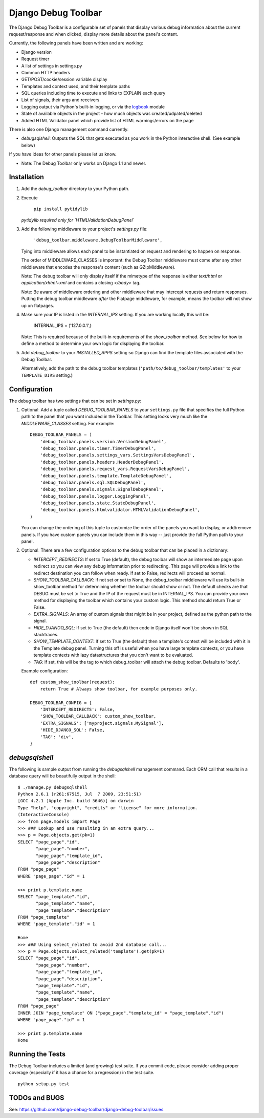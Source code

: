 ====================
Django Debug Toolbar
====================

The Django Debug Toolbar is a configurable set of panels that display various
debug information about the current request/response and when clicked, display
more details about the panel's content.

Currently, the following panels have been written and are working:

- Django version
- Request timer
- A list of settings in settings.py
- Common HTTP headers
- GET/POST/cookie/session variable display
- Templates and context used, and their template paths
- SQL queries including time to execute and links to EXPLAIN each query
- List of signals, their args and receivers
- Logging output via Python's built-in logging, or via the `logbook <http://logbook.pocoo.org>`_ module
- State of available objects in the project - how much objects was created/udpated/deleted
- Added HTML Validator panel which provide list of HTML warnings/errors on the page

There is also one Django management command currently:

- `debugsqlshell`: Outputs the SQL that gets executed as you work in the Python
  interactive shell.  (See example below)

If you have ideas for other panels please let us know.

* Note: The Debug Toolbar only works on Django 1.1 and newer.

Installation
============

#. Add the `debug_toolbar` directory to your Python path.

#. Execute

        ``pip install pytidylib``

   *pytidylib required only for `HTMLValidationDebugPanel`*

#. Add the following middleware to your project's `settings.py` file:

	``'debug_toolbar.middleware.DebugToolbarMiddleware',``

   Tying into middleware allows each panel to be instantiated on request and
   rendering to happen on response.

   The order of MIDDLEWARE_CLASSES is important: the Debug Toolbar middleware
   must come after any other middleware that encodes the response's content
   (such as GZipMiddleware).

   Note: The debug toolbar will only display itself if the mimetype of the
   response is either `text/html` or `application/xhtml+xml` and contains a
   closing `</body>` tag.

   Note: Be aware of middleware ordering and other middleware that may
   intercept requests and return responses.  Putting the debug toolbar
   middleware *after* the Flatpage middleware, for example, means the
   toolbar will not show up on flatpages.

#. Make sure your IP is listed in the `INTERNAL_IPS` setting.  If you are
   working locally this will be:

	INTERNAL_IPS = ('127.0.0.1',)

   Note: This is required because of the built-in requirements of the
   `show_toolbar` method.  See below for how to define a method to determine
   your own logic for displaying the toolbar.

#. Add `debug_toolbar` to your `INSTALLED_APPS` setting so Django can find the
   template files associated with the Debug Toolbar.

   Alternatively, add the path to the debug toolbar templates
   (``'path/to/debug_toolbar/templates'`` to your ``TEMPLATE_DIRS`` setting.)

Configuration
=============

The debug toolbar has two settings that can be set in `settings.py`:

#. Optional: Add a tuple called `DEBUG_TOOLBAR_PANELS` to your ``settings.py``
   file that specifies the full Python path to the panel that you want included
   in the Toolbar.  This setting looks very much like the `MIDDLEWARE_CLASSES`
   setting.  For example::

	DEBUG_TOOLBAR_PANELS = (
	    'debug_toolbar.panels.version.VersionDebugPanel',
	    'debug_toolbar.panels.timer.TimerDebugPanel',
	    'debug_toolbar.panels.settings_vars.SettingsVarsDebugPanel',
	    'debug_toolbar.panels.headers.HeaderDebugPanel',
	    'debug_toolbar.panels.request_vars.RequestVarsDebugPanel',
	    'debug_toolbar.panels.template.TemplateDebugPanel',
	    'debug_toolbar.panels.sql.SQLDebugPanel',
	    'debug_toolbar.panels.signals.SignalDebugPanel',
	    'debug_toolbar.panels.logger.LoggingPanel',
	    'debug_toolbar.panels.state.StateDebugPanel',
	    'debug_toolbar.panels.htmlvalidator.HTMLValidationDebugPanel',
	)

   You can change the ordering of this tuple to customize the order of the
   panels you want to display, or add/remove panels.  If you have custom panels
   you can include them in this way -- just provide the full Python path to
   your panel.

#. Optional: There are a few configuration options to the debug toolbar that
   can be placed in a dictionary:

   * `INTERCEPT_REDIRECTS`: If set to True (default), the debug toolbar will
     show an intermediate page upon redirect so you can view any debug
     information prior to redirecting.  This page will provide a link to the
     redirect destination you can follow when ready.  If set to False, redirects
     will proceed as normal.

   * `SHOW_TOOLBAR_CALLBACK`: If not set or set to None, the debug_toolbar
     middleware will use its built-in show_toolbar method for determining whether
     the toolbar should show or not.  The default checks are that DEBUG must be
     set to True and the IP of the request must be in INTERNAL_IPS.  You can
     provide your own method for displaying the toolbar which contains your
     custom logic.  This method should return True or False.

   * `EXTRA_SIGNALS`: An array of custom signals that might be in your project,
     defined as the python path to the signal.

   * `HIDE_DJANGO_SQL`: If set to True (the default) then code in Django itself
     won't be shown in SQL stacktraces.

   * `SHOW_TEMPLATE_CONTEXT`: If set to True (the default) then a template's
     context will be included with it in the Template debug panel.  Turning this
     off is useful when you have large template contexts, or you have template
     contexts with lazy datastructures that you don't want to be evaluated.

   * `TAG`: If set, this will be the tag to which debug_toolbar will attach the 
     debug toolbar. Defaults to 'body'.

   Example configuration::

	def custom_show_toolbar(request):
	    return True # Always show toolbar, for example purposes only.

	DEBUG_TOOLBAR_CONFIG = {
	    'INTERCEPT_REDIRECTS': False,
	    'SHOW_TOOLBAR_CALLBACK': custom_show_toolbar,
	    'EXTRA_SIGNALS': ['myproject.signals.MySignal'],
	    'HIDE_DJANGO_SQL': False,
	    'TAG': 'div',
	}

`debugsqlshell`
===============
The following is sample output from running the `debugsqlshell` management
command.  Each ORM call that results in a database query will be beautifully
output in the shell::

    $ ./manage.py debugsqlshell
    Python 2.6.1 (r261:67515, Jul  7 2009, 23:51:51) 
    [GCC 4.2.1 (Apple Inc. build 5646)] on darwin
    Type "help", "copyright", "credits" or "license" for more information.
    (InteractiveConsole)
    >>> from page.models import Page
    >>> ### Lookup and use resulting in an extra query...
    >>> p = Page.objects.get(pk=1)
    SELECT "page_page"."id",
           "page_page"."number",
           "page_page"."template_id",
           "page_page"."description"
    FROM "page_page"
    WHERE "page_page"."id" = 1
    
    >>> print p.template.name
    SELECT "page_template"."id",
           "page_template"."name",
           "page_template"."description"
    FROM "page_template"
    WHERE "page_template"."id" = 1
    
    Home
    >>> ### Using select_related to avoid 2nd database call...
    >>> p = Page.objects.select_related('template').get(pk=1)
    SELECT "page_page"."id",
           "page_page"."number",
           "page_page"."template_id",
           "page_page"."description",
           "page_template"."id",
           "page_template"."name",
           "page_template"."description"
    FROM "page_page"
    INNER JOIN "page_template" ON ("page_page"."template_id" = "page_template"."id")
    WHERE "page_page"."id" = 1
    
    >>> print p.template.name
    Home

Running the Tests
=================

The Debug Toolbar includes a limited (and growing) test suite. If you commit code, please consider
adding proper coverage (especially if it has a chance for a regression) in the test suite.

::

    python setup.py test

TODOs and BUGS
==============
See: https://github.com/django-debug-toolbar/django-debug-toolbar/issues

